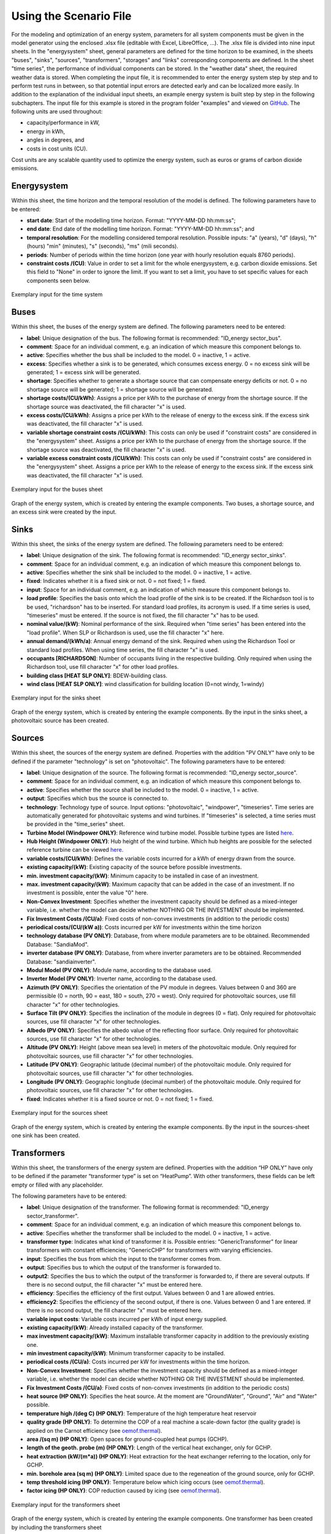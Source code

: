 Using the Scenario File
*************************************************

For the modeling and optimization of an energy system, parameters for all system components must be given in the model 
generator using the enclosed .xlsx file (editable with Excel, LibreOffice, …). The .xlsx file is divided into nine 
input sheets. In the "energysystem" sheet, general parameters are defined for the time horizon to be examined, in the 
sheets "buses", "sinks", "sources", "transformers", "storages" and "links" corresponding components are defined. In 
the sheet "time series", the performance of individual components can be stored. In the "weather data" sheet, the 
required weather data is stored. When completing the input file, it is recommended to enter the energy system step by 
step and to perform test runs in between, so that potential input errors are detected early and can be localized more 
easily. In addition to the explanation of the individual input sheets, an example energy system is built step by step 
in the following subchapters. The input file for this example is stored in the program folder "examples" and viewed on 
`GitHub <https://github.com/chrklemm/SESMG/tree/master/examples>`_. The following units are used throughout:

- capacity/performance in kW,
- energy in kWh,
- angles in degrees, and
- costs in cost units (CU).

Cost units are any scalable quantity used to optimize the energy system, such as euros or grams of carbon dioxide emissions.


Energysystem
=================================================

Within this sheet, the time horizon and the temporal resolution of the model is defined. The following parameters have to be entered:

- **start date**: Start of the modelling time horizon. Format: "YYYY-MM-DD hh:mm:ss";
- **end date**: End date of the modelling time horizon. Format: "YYYY-MM-DD hh:mm:ss"; and
- **temporal resolution**: For the modelling considered temporal resolution. Possible inputs: "a" (years), "d" (days), "h" (hours) "min" (minutes), "s" (seconds), "ms" (mili seconds).
- **periods**: Number of periods within the time horizon (one year with hourly resolution equals 8760 periods).
- **constraint costs /(CU)**: Value in order to set a limit for the whole energysystem, e.g. carbon dioxide emissions. Set this field to "None" in order to ignore the limit. If you want to set a limit, you have to set specific values for each components seen below.


  
.. figure:: ../images/energysystem_doc.png
   :width: 100 %
   :alt: Energysystem-Example
   :align: center

   Exemplary input for the time system

Buses
=================================================

Within this sheet, the buses of the energy system are defined. The following parameters need to be entered:

- **label**: Unique designation of the bus. The following format is recommended: "ID_energy sector_bus".
- **comment**: Space for an individual comment, e.g. an indication of which measure this component belongs to.
- **active**: Specifies whether the bus shall be included to the model. 0 = inactive, 1 = active. 
- **excess**: Specifies whether a sink is to be generated, which consumes excess energy. 0 = no excess sink will be generated; 1 = excess sink will be generated.
- **shortage**: Specifies whether to generate a shortage source that can compensate energy deficits or not. 0 = no shortage source will be generated; 1 = shortage source will be generated.
- **shortage costs/(CU/kWh)**: Assigns a price per kWh to the purchase of energy from the shortage source. If the shortage source was deactivated, the fill character "x" is used. 
- **excess costs/(CU/kWh)**: Assigns a price per kWh to the release of energy to the excess sink. If the excess sink was deactivated, the fill character "x" is used.
- **variable shortage constraint costs /(CU/kWh)**: This costs can only be used if "constraint costs" are considered in the "energysystem" sheet. Assigns a price per kWh to the purchase of energy from the shortage source. If the shortage source was deactivated, the fill character "x" is used.
- **variable excess constraint costs /(CU/kWh)**: This costs can only be used if "constraint costs" are considered in the "energysystem" sheet. Assigns a price per kWh to the release of energy to the excess sink. If the excess sink was deactivated, the fill character "x" is used.

.. figure:: ../images/example_doc_buses.png
   :width: 100 %
   :alt: Bus-Example
   :align: center

   Exemplary input for the buses sheet
  

	
.. figure:: ../images/BSP_Graph_Bus.png
   :width: 60 %
   :alt: Bus_Graph
   :align: center

   Graph of the energy system, which is created by entering the example components. Two buses, a shortage source, and an excess sink were created by the input.


Sinks
=================================================

Within this sheet, the sinks of the energy system are defined. The following parameters need to be entered:

- **label**: Unique designation of the sink. The following format is recommended: "ID_energy sector_sinks".
- **comment**: Space for an individual comment, e.g. an indication of which measure this component belongs to.
- **active**: Specifies whether the sink shall be included to the model. 0 = inactive, 1 = active.
- **fixed**: Indicates whether it is a fixed sink or not. 0 = not fixed; 1 = fixed.
- **input**: Space for an individual comment, e.g. an indication of which measure this component belongs to.
- **load profile**: Specifies the basis onto which the load profile of the sink is to be created. If the Richardson tool is to be used, "richardson" has to be inserted. For standard load profiles, its acronym is used. If a time series is used, "timeseries" must be entered. If the source is not fixed, the fill character "x" has to be used.
- **nominal value/(kW)**: Nominal performance of the sink. Required when "time series" has been entered into the "load profile". When SLP or Richardson is used, use the fill character "x" here.
- **annual demand/(kWh/a)**: Annual energy demand of the sink. Required when using the Richardson Tool or standard load profiles. When using time series, the fill character "x" is used. 
- **occupants [RICHARDSON]**: Number of occupants living in the respective building. Only required when using the Richardson tool, use fill character "x" for other load profiles.
- **building class [HEAT SLP ONLY]**: BDEW-building class.
- **wind class [HEAT SLP ONLY]**: wind classification for building location (0=not windy, 1=windy)
 
.. figure:: ../images/example_doc_sinks.png
   :width: 100 %
   :alt: Sink-Example
   :align: center

   Exemplary input for the sinks sheet
  

	
.. figure:: ../images/BSP_Graph_sink.png
   :width: 60 %
   :alt: Sink_Graph
   :align: center

   Graph of the energy system, which is created by entering the example components. By the input in the sinks sheet, a photovoltaic source has been created.

Sources
=================================================

Within this sheet, the sources of the energy system are defined. Properties with the addition "PV ONLY" have only to be 
defined if the parameter "technology" is set on "photovoltaic". The following parameters have to be entered:

- **label**: Unique designation of the source. The following format is recommended: "ID_energy sector_source".
- **comment**: Space for an individual comment, e.g. an indication of which measure this component belongs to.
- **active**: Specifies whether the source shall be included to the model. 0 = inactive, 1 = active.
- **output**: Specifies which bus the source is connected to.
- **technology**: Technology type of source. Input options: "photovoltaic", "windpower", "timeseries". Time series are automatically generated for photovoltaic systems and wind turbines. If "timeseries" is selected, a time series must be provided in the "time_series" sheet.
- **Turbine Model (Windpower ONLY)**: Reference wind turbine model. Possible turbine types are listed `here <https://github.com/wind-python/windpowerlib/blob/dev/windpowerlib/oedb/turbine_data.csv>`_. 
- **Hub Height (Windpower ONLY)**: Hub height of the wind turbine. Which hub heights are possible for the selected reference turbine can be viewed `here <https://github.com/wind-python/windpowerlib/blob/dev/windpowerlib/oedb/turbine_data.csv>`_.
- **variable costs/(CU/kWh)**: Defines the variable costs incurred for a kWh of energy drawn from the source.
- **existing capacity/(kW)**: Existing capacity of the source before possible investments.
- **min. investment capacity/(kW)**: Minimum capacity to be installed in case of an investment.
- **max. investment capacity/(kW)**: Maximum capacity that can be added in the case of an investment. If no investment is possible, enter the value "0" here.
- **Non-Convex Investment**: Specifies whether the investment capacity should be defined as a mixed-integer variable, i.e. whether the model can decide whether NOTHING OR THE INVESTMENT should be implemented.
- **Fix Investment Costs /(CU/a)**: Fixed costs of non-convex investments (in addition to the periodic costs)
- **periodical costs/(CU/(kW a))**: Costs incurred per kW for investments within the time horizon
- **technology database (PV ONLY)**: Database, from where module parameters are to be obtained. Recommended Database: "SandiaMod".
- **inverter database (PV ONLY)**: Database, from where inverter parameters are to be obtained. Recommended Database: "sandiainverter".
- **Modul Model (PV ONLY)**: Module name, according to the database used.
- **Inverter Model (PV ONLY)**: Inverter name, according to the database used.
- **Azimuth (PV ONLY)**: Specifies the orientation of the PV module in degrees. Values between 0 and 360 are permissible (0 = north, 90 = east, 180 = south, 270 = west). Only required for photovoltaic sources, use fill character "x" for other technologies.
- **Surface Tilt (PV ONLY)**: Specifies the inclination of the module in degrees (0 = flat). Only required for photovoltaic sources, use fill character "x" for other technologies.
- **Albedo (PV ONLY)**: Specifies the albedo value of the reflecting floor surface. Only required for photovoltaic sources, use fill character "x" for other technologies.
- **Altitude (PV ONLY)**: Height (above mean sea level) in meters of the photovoltaic module. Only required for photovoltaic sources, use fill character "x" for other technologies.
- **Latitude (PV ONLY)**: Geographic latitude (decimal number) of the photovoltaic module. Only required for photovoltaic sources, use fill character "x" for other technologies.
- **Longitude (PV ONLY)**: Geographic longitude (decimal number) of the photovoltaic module. Only required for photovoltaic sources, use fill character "x" for other technologies.
- **fixed**: Indicates whether it is a fixed source or not. 0 = not fixed; 1 = fixed.

.. figure:: ../images/BSP_source.png
   :width: 100 %
   :alt: Source-Example
   :align: center

   Exemplary input for the sources sheet
  

	
.. figure:: ../images/BSP_Graph_source.png
   :width: 60 %
   :alt: Source_Graph
   :align: center

   Graph of the energy system, which is created by entering the example components. By the input in the sources-sheet one sink has been created.
   
Transformers
=================================================

Within this sheet, the transformers of the energy system are defined. Properties with the addition “HP ONLY” have only to be defined if the parameter “transformer type” is set on “HeatPump”. With other transformers, these fields can be left empty or filled with any placeholder. 

The following parameters have to be entered:


- **label**: Unique designation of the transformer. The following format is recommended: "ID_energy sector_transformer".
- **comment**: Space for an individual comment, e.g. an indication of which measure this component belongs to.
- **active**: Specifies whether the transformer shall be included to the model. 0 = inactive, 1 = active.
- **transformer type**: Indicates what kind of transformer it is. Possible entries: "GenericTransformer" for linear transformers with constant efficiencies; "GenericCHP" for transformers with varying efficiencies.
- **input**: Specifies the bus from which the input to the transformer comes from.
- **output**: Specifies bus to which the output of the transformer is forwarded to.
- **output2**: Specifies the bus to which the output of the transformer is forwarded to, if there are several outputs. If there is no second output, the fill character "x" must be entered here.
- **efficiency**: Specifies the efficiency of the first output. Values between 0 and 1 are allowed entries.
- **efficiency2**: Specifies the efficiency of the second output, if there is one. Values  between 0 and 1 are entered. If there is no second output, the fill character "x" must be entered here.
- **variable input costs**: Variable costs incurred per kWh of input energy supplied.
- **existing capacity/(kW)**: Already installed capacity of the transformer.
- **max investment capacity/(kW)**: Maximum  installable transformer capacity in addition to the previously existing one.
- **min investment capacity/(kW)**: Minimum transformer capacity to be installed.
- **periodical costs /(CU/a)**: Costs incurred per kW for investments within the time horizon.
- **Non-Convex Investment**: Specifies whether the investment capacity should be defined as a mixed-integer variable, i.e. whether the model can decide whether NOTHING OR THE INVESTMENT should be implemented.
- **Fix Investment Costs /(CU/a)**: Fixed costs of non-convex investments (in addition to the periodic costs)
- **heat source (HP ONLY)**: Specifies the heat source. At the moment are "GroundWater", "Ground", "Air" and "Water" possible.
- **temperature high /(deg C) (HP ONLY)**: Temperature of the high temperature heat reservoir
- **quality grade (HP ONLY)**: To determine the COP of a real machine a scale-down factor (the quality grade) is applied on the Carnot efficiency (see `oemof.thermal <https://github.com/wind-python/windpowerlib/blob/dev/windpowerlib/oedb/turbine_data.csv>`_).
- **area /(sq m) (HP ONLY)**: Open spaces for ground-coupled heat pumps (GCHP).
- **length of the geoth. probe (m) (HP ONLY)**: Length of the vertical heat exchanger, only for GCHP.
- **heat extraction (kW/(m*a)) (HP ONLY)**: Heat extraction for the heat exchanger referring to the location, only for GCHP.
- **min. borehole area (sq m) (HP ONLY)**: Limited space due to the regeneation of the ground source, only for GCHP.
- **temp threshold icing (HP ONLY)**: Temperature below which icing occurs (see `oemof.thermal <https://github.com/wind-python/windpowerlib/blob/dev/windpowerlib/oedb/turbine_data.csv>`_).
- **factor icing (HP ONLY)**: COP reduction caused by icing (see `oemof.thermal <https://github.com/wind-python/windpowerlib/blob/dev/windpowerlib/oedb/turbine_data.csv>`_).


.. figure:: ../images/BSP_transformers.png
   :width: 100 %
   :alt: Transformer-Example
   :align: center

   Exemplary input for the transformers sheet
  

	
.. figure:: ../images/BSP_Graph_transformer.png
   :width: 60 %
   :alt: Transformer_Graph
   :align: center

   Graph of the energy system, which is created by entering the example components. One transformer has been created by including the transformers sheet 

Storages
=================================================

Within this sheet, the sinks of the energy system are defined. The following parameters have to be entered:

- **label**: Unique designation of the storage. The following format is recommended: "ID_energy sector_storage".
- **comment**: Space for an individual comment, e.g. an indication of which measure this component belongs to.
- **active**: Specifies whether the storage shall be included to the model. 0 = inactive, 1 = active.
- **bus**: Specifies which bus the storage is connected to.
- **input/capacity ratio (invest)**: Indicates the performance with which the memory can be charged.
- **output/capacity ratio (invest)**: Indicates the performance with which the memory can be discharged.
- **capacity loss**: Indicates the storage loss per time unit.
- **efficiency inflow**: Specifies the charging efficiency.
- **efficiency outflow**: Specifies the discharging efficiency.
- **initial capacity**: Specifies how far the memory is loaded at time 0 of the simulation. Value must be between 0 and 1.
- **capacity min**: Specifies the minimum amount of memory that must be loaded at any given time. Value must be between 0 and 1.
- **capacity max**: Specifies the maximum amount of memory that can be loaded at any given time. Value must be between 0 and 1.
- **variable input costs**: Indicates how many costs arise for charging with one kWh.
- **variable output costs**: Indicates how many costs arise for charging with one kWh.
- **existing capacity/(kW)**: Previously installed capacity of the storage.
- **periodical costs /(CU/a)**: Costs incurred per kW for investments within the time horizon.
- **max. investment capacity/(kW)**: Maximum in addition to existing capacity, installable storage capacity.
- **min. investment capacity/(kW)**: Minimum storage capacity to be installed.
- **Non-Convex Investment**: Specifies whether the investment capacity should be defined as a mixed-integer variable, i.e. whether the model can decide whether NOTHING OR THE INVESTMENT should be implemented.
- **Fix Investment Costs /(CU/a)**: Fixed costs of non-convex investments (in addition to the periodic costs)

.. figure:: ../images/BSP_storage_2.png
   :width: 100 %
   :alt: Storage-Example
   :align: center

   Exemplary input for the storages sheet
  

	
.. figure:: ../images/BSP_Graph_Storage.png
   :width: 60 %
   :alt: Transformer_Graph
   :align: center

   Graph of the energy system, which is created after entering the example components. One storage has been created by the storage sheet.
   
Links
=================================================

Within this sheet, the links of the energy system are defined. The following parameters have 
to be entered:

- **label**: Unique designation of the link. The following format is recommended: "ID_energy sector_transformer"
- **comment**: Space for an individual comment, e.g. an indication of  which measure this component belongs to.
- **active**: Specifies whether the link shall be included to the model. 0 = inactive, 1 = active. 
- **bus_1**: First bus to which the link is connected. If it is a directed link, this is the input bus.
- **bus_2**: Second bus to which the link is connected. If it is a directed link, this is the output bus.
- **(un)directed**: Specifies whether it is a directed or an undirected link. Input options: "directed", "undirected".
- **efficiency**: Specifies the efficiency of the link. Values between 0 and 1 are allowed entries.
- **existing capacity/(kW)**: Already installed capacity of the link.
- **min. investment capacity/(kW)**: Minimum, in addition to existing capacity, installable capacity.
- **max. investment capacity/(kW)**: Maximum capacity to be installed.
- **variable costs/(CU/kWh)**: Specifies the efficiency of the first output. Values between 0 and 1 are allowed entries.
- **periodical costs/(CU/(kW a))**: Costs incurred per kW for investments within the time horizon.
- **Non-Convex Investment**: Specifies whether the investment capacity should be defined as a mixed-integer variable, i.e. whether the model can decide whether NOTHING OR THE INVESTMENT should be implemented.
- **Fix Investment Costs /(CU/a)**: Fixed costs of non-convex investments (in addition to the periodic costs)

.. figure:: ../images/BSP_link.png
   :width: 100 %
   :alt: bsp_link_input
   :align: center

   Exemplary input for the input in the storages sheet
  

	
.. figure:: ../images/BSP_Graph_link.png
   :width: 60 %
   :alt: bsp-graph-link
   :align: center

   Graph of the energy system, which is created by entering the example components. One link has been created by the addition of the links sheet
   
Time Series
=================================================

Within this sheet, time series of components of which no automatically created time series exist, are stored. More 
specifically, these are sinks to which the property "load profile" have been assigned as "timeseries" and sources 
with the "technology" property "timeseries". The following parameters have to be entered:

- **timestamp**: Points in time to which the stored time series are related. Should be within the time horizon defined in the sheet "timesystem".
- **timeseries**: Time series of a sink or a source  which has been assigned the property "timeseries" under the attribute "load profile" or "technology. Time series contain a value between 0 and 1 for each point in time, which indicates the proportion of installed capacity accounted for by the capacity produced at that point in time. In the header line, the name must rather be entered in the format "componentID.fix" if the component enters the power system as a fixed component or it requires two columns in the format "componentID.min" and "componentID.max" if it is an unfixed component. The columns "componentID.min/.max" define the range that the solver can use for its optimisation.

 
 
.. figure:: ../images/BSP_timeseries.PNG
   :width: 50 %
   :alt: timeseries-sxample
   :align: center

   Exemplary input for time series sheet

Weather Data
=================================================

If electrical load profiles are simulated with the Richardson tool, heating load profiles with the demandlib or 
photovoltaic systems with the feedinlib, weather data must be stored here. The weather 
data time system should be in conformity with the model’s time system, defined in the sheet "timesystem".

- **timestamp**: Points in time to which the stored weather data are related. 
- **dhi**: diffuse horizontal irradiance in W/m\ :sup:`2`
- **dirhi**: direct horizontal irradiance in W/m\ :sup:`2`
- **pressure**: air pressure in Pa
- **windspeed**: Wind speed, measured at 10 m height, in unit m/s
- **z0**: roughness length of the environment in units m

.. figure:: ../images/BSP_weatherdata.PNG
   :width: 100 %
   :alt: weatherdata-Example
   :align: center

   Exemplary input for weather data
